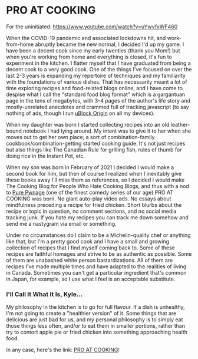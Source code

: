 * PRO AT COOKING
  For the uninitiated:  https://www.youtube.com/watch?v=uYwvfxWF460
  
  When the COVID-19 pandemic and associated lockdowns hit, and work-from-home abruptly became the new normal, I decided I'd up my game.  I have been a decent cook since my early twenties (thank you Mom!) but when you're working from home and everything is closed, it's fun to experiment in the kitchen.  I flatter myself that I have graduated from being a decent cook to a very good cook.  One of the things I've focused on over the last 2-3 years is expanding my repertoire of techniques and my familiarity with the foundations of various dishes.  That has necessarily meant a lot of time exploring recipes and food-related blogs online, and I have come to despise what I call the "standard food blog format" which is a gargantuan page in the tens of megabytes, with 3-4 pages of the author's life story and mostly-unrelated anecdotes and crammed full of tracking javascript (to say nothing of ads, though I run [[https://github.com/gorhill/uBlock][uBlock Origin]] on all my devices).

  When my daughter was born I started collecting recipes into an old leather-bound notebook I had lying around.  My intent was to give it to her when she moves out to get her own place; a sort of combination-family cookbook/combination-getting started cooking guide.  It's not just recipes but also things like The Canadian Rule for grilling fish, rules of thumb for doing rice in the Instant Pot, etc.

  When my son was born in February of 2021 I decided I would make a second book for him, but then of course I realized when I inevitably give these books away I'll miss them as references, so I decided I would make The Cooking Blog for People Who Hate Cooking Blogs, and thus with a nod to [[http://www.purepwnage.com/][Pure Pwnage]] (one of the finest comedy series of our age)  PRO AT COOKING was born.  No giant auto-play video ads.  No essays about mindfulness preceding a recipe for fried chicken.  Short blurbs about the recipe or topic in question, no comment sections, and no social media tracking junk.  If you hate my recipes you can track me down somehow and send me a nastygram via email or something.

  Under no circumstances do I claim to be a Michelin-quality chef or anything like that, but I'm a pretty good cook and I have a small and growing collection of recipes that I find myself coming back to.  Some of these recipes are faithful homages and strive to be as authentic as possible.  Some of them are unabashed white person bastardizations.  All of them are recipes I've made multiple times and have adapted to the realities of living in Canada.  Sometimes you can't get a particular ingredient that's common in Japan, for example, so I use what I feel is an acceptable substitute.
  
*** I'll Call It What It Is, Kyle...
    My philosophy in the kitchen is to go for full flavour.  If a dish is unhealthy, I'm not going to create a "healthier version" of it.  Some things that are delicious are just bad for us, and my personal philosophy is to simply  eat those things less often, and/or to eat them in smaller portions, rather than try to contort apple pie or fried chicken into something approaching health food.
    
    In any case, here's the link: [[file:pro-at-cooking/index.html][PRO AT COOKING]]!
    

